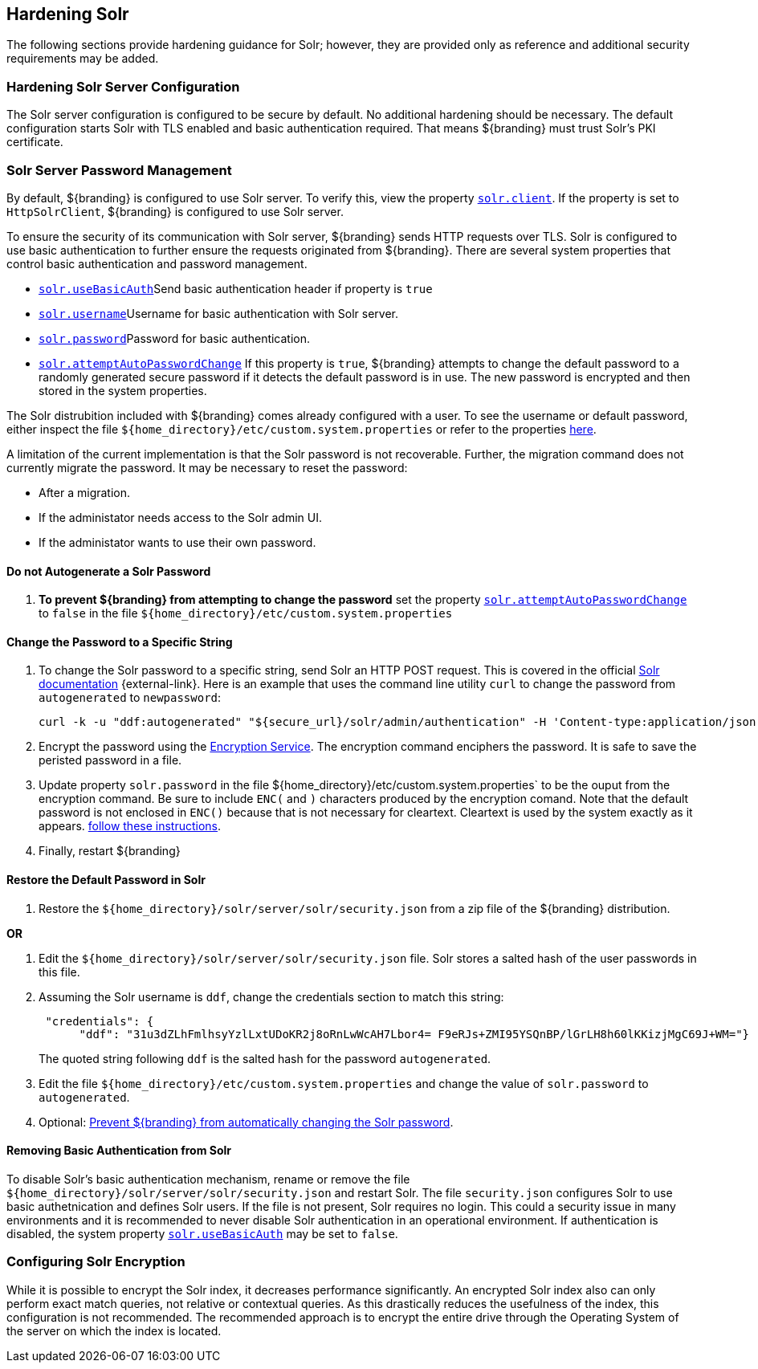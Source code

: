 :title: Hardening Solr
:type: subConfiguration
:status: published
:parent: Configuring Solr
:summary: Hardening Solr.
:order: 02

== {title}

The following sections provide hardening guidance for Solr; however, they are provided only as
reference and additional security requirements may be added.

=== Hardening Solr Server Configuration

The Solr server configuration is configured to be secure by default. No additional
hardening should be necessary. The default configuration starts Solr with TLS enabled and
basic authentication required. That means ${branding} must trust Solr's PKI certificate.

=== Solr Server Password Management

By default, ${branding} is configured to use Solr server. To verify this, view the property
<<{managing-prefix}solr_client,`solr.client`>>. If the property is set to `HttpSolrClient`,
${branding} is configured to use Solr server.

To ensure the security of its communication with Solr server, ${branding} sends HTTP requests
over TLS. Solr is configured to use basic authentication to further ensure the requests
originated from ${branding}. There are several system properties that control basic authentication
and password management.

* <<{managing-prefix}solr_usebasicauth, `solr.useBasicAuth`>>Send basic authentication header
if property is `true`
* <<{managing-prefix}solr_username,`solr.username`>>Username for basic authentication with Solr server.
* <<{managing-prefix}solr_password,`solr.password`>>Password for basic authentication.
* <<{managing-prefix}solr_autopassword,`solr.attemptAutoPasswordChange`>>
If this property is `true`, ${branding} attempts to change the default password to a randomly
generated secure password if it detects the default password is in use.
The new password is encrypted and then stored in the system properties.

The Solr distrubition included with ${branding} comes already configured with a user. To see the
username or default password, either inspect the file
`${home_directory}/etc/custom.system.properties` or refer to the properties
<<{managing-prefix}managed_solr_properties,here>>.

A limitation of the current implementation is that the Solr password is not recoverable. Further,
the migration command does not currently migrate the password. It may
be necessary to reset the password:

* After a migration.
* If the administator needs access to the Solr admin UI.
* If the administator wants to use their own password.

==== Do not Autogenerate a Solr Password

. **To prevent ${branding} from attempting to change the password** set the property
<<{managing-prefix}solr_autopassword,`solr.attemptAutoPasswordChange`>> to `false` in the
file `${home_directory}/etc/custom.system.properties`

==== Change the Password to a Specific String

. To change the Solr password to a specific string, send Solr an HTTP POST request.
This is covered in the official http://lucene.apache.org/solr/resources.html[Solr documentation]
 {external-link}. Here is an example that uses the
command line utility `curl` to change the password from `autogenerated` to `newpassword`:

 curl -k -u "ddf:autogenerated" "${secure_url}/solr/admin/authentication" -H 'Content-type:application/json' -d "{ 'set-user': {'ddf' : 'newpassword'}}"
+
. Encrypt the password using the <<{integrating-prefix}encryption_service,Encryption Service>>.
The encryption command enciphers the password. It is safe to save the peristed password in a file.
. Update property `solr.password` in the file ${home_directory}/etc/custom.system.properties` to
be the ouput from the encryption command. Be sure to include `ENC(` and `)` characters produced by
the encryption comand. Note that the default password is not enclosed in `ENC()` because that
is not necessary for cleartext. Cleartext is used by the system exactly as it appears.
<<_do_not_autogenerate_a_solr_password, follow these instructions>>.
. Finally, restart ${branding}

==== Restore the Default Password in Solr

. Restore the `${home_directory}/solr/server/solr/security.json` from a zip file of the
${branding} distribution.

**OR**

. Edit the `${home_directory}/solr/server/solr/security.json` file. Solr stores a salted hash of
the user passwords in this file.
. Assuming the Solr username is `ddf`, change the credentials section to match
this string:
+
```
 "credentials": {
      "ddf": "31u3dZLhFmlhsyYzlLxtUDoKR2j8oRnLwWcAH7Lbor4= F9eRJs+ZMI95YSQnBP/lGrLH8h60lKKizjMgC69J+WM="}
```
The quoted string following `ddf` is the salted hash for the password `autogenerated`.
+
. Edit the file `${home_directory}/etc/custom.system.properties` and change the value of
`solr.password` to `autogenerated`.
. Optional: <<_do_not_autogenerate_a_solr_password, Prevent ${branding} from automatically changing the Solr password>>.

==== Removing Basic Authentication from Solr

To disable Solr's basic authentication mechanism, rename or remove the file
`${home_directory}/solr/server/solr/security.json` and restart Solr. The file `security.json`
configures Solr to use basic authetnication and defines Solr users. If the file is not present,
Solr requires no login. This could a security issue in many environments and it is recommended
to never disable Solr authentication in an operational environment. If authentication is disabled,
the system property <<{managing-prefix}solr_usebasicauth, `solr.useBasicAuth`>> may be set to
`false`.

=== Configuring Solr Encryption

While it is possible to encrypt the Solr index, it decreases performance significantly.
An encrypted Solr index also can only perform exact match queries, not relative or contextual queries.
As this drastically reduces the usefulness of the index, this configuration is not recommended.
The recommended approach is to encrypt the entire drive through the Operating System of the server
on which the index is located.
